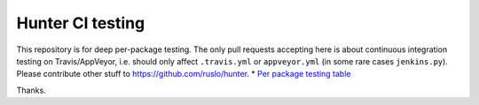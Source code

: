 Hunter CI testing
=================

This repository is for deep per-package testing.
The only pull requests accepting here is about continuous integration testing on Travis/AppVeyor, i.e. should only affect ``.travis.yml`` or ``appveyor.yml`` (in some rare cases ``jenkins.py``). Please contribute other stuff to https://github.com/ruslo/hunter.
* `Per package testing table <https://github.com/cpp-pm/hunter-testing/branches/all>`_

Thanks.